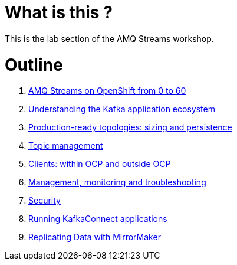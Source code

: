 # What is this ?

This is the lab section of the AMQ Streams workshop.

# Outline

. link:./0-to-60.adoc[AMQ Streams on OpenShift from 0 to 60]

. link:./understanding-the-application-ecosystem.adoc[Understanding the Kafka application ecosystem]

. link:./production-ready-topologies.adoc[Production-ready topologies: sizing and persistence]

. link:./topic-management.adoc[Topic management]

. link:./clients-within-outside-OCP.adoc[Clients: within OCP and outside OCP]

. link:./management-monitoring.adoc[Management, monitoring and troubleshooting]

. link:./security.adoc[Security]

. link:./kafka-connect.adoc[Running KafkaConnect applications]

. link:./mirror-maker.adoc[Replicating Data with MirrorMaker]
